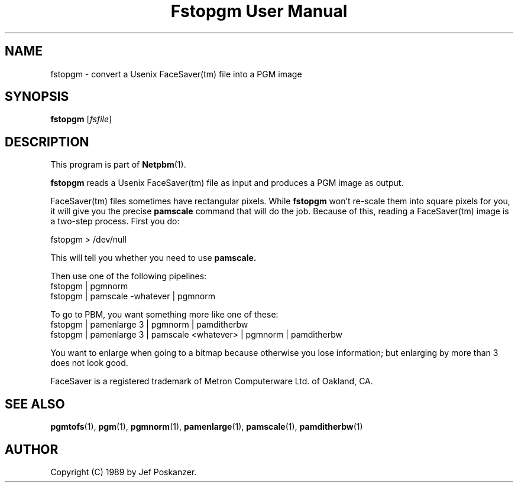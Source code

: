 ." This man page was generated by the Netpbm tool 'makeman' from HTML source.
." Do not hand-hack it!  If you have bug fixes or improvements, please find
." the corresponding HTML page on the Netpbm website, generate a patch
." against that, and send it to the Netpbm maintainer.
.TH "Fstopgm User Manual" 0 "06 April 89" "netpbm documentation"

.UN lbAB
.SH NAME
fstopgm - convert a Usenix FaceSaver(tm) file into a PGM image


.UN lbAC
.SH SYNOPSIS

\fBfstopgm\fP
[\fIfsfile\fP]

.UN lbAD
.SH DESCRIPTION
.PP
This program is part of
.BR Netpbm (1).
.PP
\fBfstopgm\fP reads a Usenix FaceSaver(tm) file as input and
produces a PGM image as output.
.PP
FaceSaver(tm) files sometimes have rectangular pixels.  While
\fBfstopgm\fP won't re-scale them into square pixels for you, it will
give you the precise \fBpamscale\fP command that will do the job.
Because of this, reading a FaceSaver(tm) image is a two-step process.
First you do:

.nf
  fstopgm > /dev/null
.fi

This will tell you whether you need to use \fBpamscale.\fP

Then use one of the following pipelines:
.nf
  fstopgm | pgmnorm
  fstopgm | pamscale -whatever | pgmnorm
.fi

To go to PBM, you want something more like one of these:
.nf
  fstopgm | pamenlarge 3 | pgmnorm | pamditherbw
  fstopgm | pamenlarge 3 | pamscale <whatever> | pgmnorm | pamditherbw
.fi

You want to enlarge when going to a bitmap because otherwise you lose
information; but enlarging by more than 3 does not look good.
.PP
FaceSaver is a registered trademark of Metron Computerware Ltd. of
Oakland, CA.


.UN lbAE
.SH SEE ALSO
.BR pgmtofs (1),
.BR pgm (1),
.BR pgmnorm (1),
.BR pamenlarge (1),
.BR pamscale (1),
.BR pamditherbw (1)
.UN lbAF
.SH AUTHOR

Copyright (C) 1989 by Jef Poskanzer.
